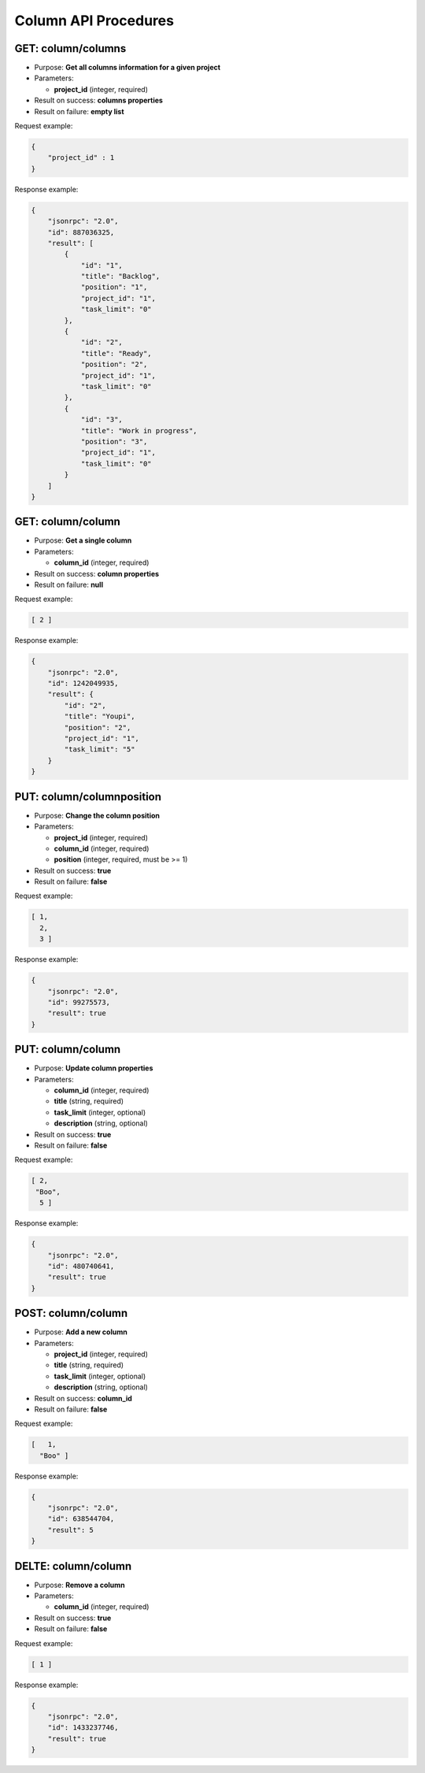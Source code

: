 Column API Procedures
=====================

GET: column/columns
----------

-  Purpose: **Get all columns information for a given project**
-  Parameters:

   -  **project_id** (integer, required)

-  Result on success: **columns properties**
-  Result on failure: **empty list**

Request example:

.. code:: json

     {
         "project_id" : 1
     }
    

Response example:

.. code:: json

    {
        "jsonrpc": "2.0",
        "id": 887036325,
        "result": [
            {
                "id": "1",
                "title": "Backlog",
                "position": "1",
                "project_id": "1",
                "task_limit": "0"
            },
            {
                "id": "2",
                "title": "Ready",
                "position": "2",
                "project_id": "1",
                "task_limit": "0"
            },
            {
                "id": "3",
                "title": "Work in progress",
                "position": "3",
                "project_id": "1",
                "task_limit": "0"
            }
        ]
    }

GET: column/column
---------

-  Purpose: **Get a single column**
-  Parameters:

   -  **column_id** (integer, required)

-  Result on success: **column properties**
-  Result on failure: **null**

Request example:

.. code:: json

  [ 2 ]  

Response example:

.. code:: json

    {
        "jsonrpc": "2.0",
        "id": 1242049935,
        "result": {
            "id": "2",
            "title": "Youpi",
            "position": "2",
            "project_id": "1",
            "task_limit": "5"
        }
    }

PUT: column/columnposition
--------------------

-  Purpose: **Change the column position**
-  Parameters:

   -  **project_id** (integer, required)
   -  **column_id** (integer, required)
   -  **position** (integer, required, must be >= 1)

-  Result on success: **true**
-  Result on failure: **false**

Request example:

.. code:: json
    
     [ 1,
       2,
       3 ]
    

Response example:

.. code:: json

    {
        "jsonrpc": "2.0",
        "id": 99275573,
        "result": true
    }

PUT: column/column
------------

-  Purpose: **Update column properties**
-  Parameters:

   -  **column_id** (integer, required)
   -  **title** (string, required)
   -  **task_limit** (integer, optional)
   -  **description** (string, optional)

-  Result on success: **true**
-  Result on failure: **false**

Request example:

.. code:: json
        
         [ 2,
          "Boo",
           5 ]
          

Response example:

.. code:: json

    {
        "jsonrpc": "2.0",
        "id": 480740641,
        "result": true
    }

POST: column/column
---------

-  Purpose: **Add a new column**
-  Parameters:

   -  **project_id** (integer, required)
   -  **title** (string, required)
   -  **task_limit** (integer, optional)
   -  **description** (string, optional)

-  Result on success: **column_id**
-  Result on failure: **false**

Request example:

.. code:: json
   
    [   1,
      "Boo" ]
    

Response example:

.. code:: json

    {
        "jsonrpc": "2.0",
        "id": 638544704,
        "result": 5
    }

DELTE: column/column
------------

-  Purpose: **Remove a column**
-  Parameters:

   -  **column_id** (integer, required)

-  Result on success: **true**
-  Result on failure: **false**

Request example:

.. code:: json

   [ 1 ]

Response example:

.. code:: json

    {
        "jsonrpc": "2.0",
        "id": 1433237746,
        "result": true
    }
